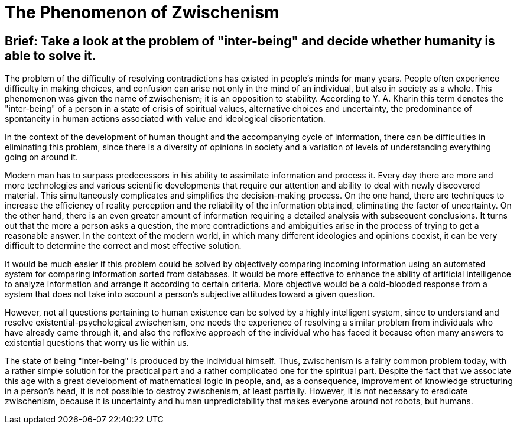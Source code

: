 = The Phenomenon of Zwischenism

== Brief: Take a look at the problem of "inter-being" and decide whether humanity is able to solve it.

The problem of the difficulty of resolving contradictions has existed in people's minds for many years. People often experience difficulty in making choices, and confusion can arise not only in the mind of an individual, but also in society as a whole. This phenomenon was given the name of zwischenism; it is an opposition to stability. According to Y. A. Kharin this term denotes the "inter-being" of a person in a state of crisis of spiritual values, alternative choices and uncertainty, the predominance of spontaneity in human actions associated with value and ideological disorientation.


In the context of the development of human thought and the accompanying cycle of information, there can be difficulties in eliminating this problem, since there is a diversity of opinions in society and a variation of levels of understanding everything going on around it. 


Modern man has to surpass predecessors in his ability to assimilate information and process it. Every day there are more and more technologies and various scientific developments that require our attention and ability to deal with newly discovered material. This simultaneously complicates and simplifies the decision-making process. On the one hand, there are techniques to increase the efficiency of reality perception and the reliability of the information obtained, eliminating the factor of uncertainty. On the other hand, there is an even greater amount of information requiring a detailed analysis with subsequent conclusions. It turns out that the more a person asks a question, the more contradictions and ambiguities arise in the process of trying to get a reasonable answer. In the context of the modern world, in which many different ideologies and opinions coexist, it can be very difficult to determine the correct and most effective solution. 

It would be much easier if this problem could be solved by objectively comparing incoming information using an automated system for comparing information sorted from databases. It would be more effective to enhance the ability of artificial intelligence to analyze information and arrange it according to certain criteria. More objective would be a cold-blooded response from a system that does not take into account a person's subjective attitudes toward a given question.


However, not all questions pertaining to human existence can be solved by a highly intelligent system, since to understand and resolve existential-psychological zwischenism, one needs the experience of resolving a similar problem from individuals who have already came through it, and also the reflexive approach of the individual who has faced it because often many answers to existential questions that worry us lie within us. 


The state of being "inter-being" is produced by the individual himself. Thus, zwischenism is a fairly common problem today, with a rather simple solution for the practical part and a rather complicated one for the spiritual part. Despite the fact that we associate this age with a great development of mathematical logic in people, and, as a consequence, improvement of knowledge structuring in a person's head, it is not possible to destroy zwischenism, at least partially. However, it is not necessary to eradicate zwischenism, because it is uncertainty and human unpredictability that makes everyone around not robots, but humans.
